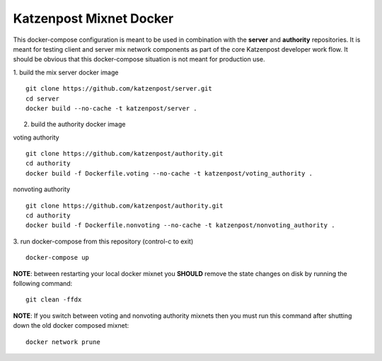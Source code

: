 
Katzenpost Mixnet Docker
========================

This docker-compose configuration is meant to be used in combination
with the **server** and **authority** repositories. It is meant for
testing client and server mix network components as part of the core
Katzenpost developer work flow. It should be obvious that this
docker-compose situation is not meant for production use.


1. build the mix server docker image
::

   git clone https://github.com/katzenpost/server.git
   cd server
   docker build --no-cache -t katzenpost/server .


2. build the authority docker image

voting authority
::

   git clone https://github.com/katzenpost/authority.git
   cd authority
   docker build -f Dockerfile.voting --no-cache -t katzenpost/voting_authority .

nonvoting authority
::

   git clone https://github.com/katzenpost/authority.git
   cd authority
   docker build -f Dockerfile.nonvoting --no-cache -t katzenpost/nonvoting_authority .


3. run docker-compose from this repository (control-c to exit)
::

   docker-compose up


**NOTE**: between restarting your local docker mixnet you **SHOULD**
remove the state changes on disk by running the following command:
::

   git clean -ffdx


**NOTE**: If you switch between voting and nonvoting authority mixnets then
you must run this command after shutting down the old docker composed mixnet:
::

   docker network prune

